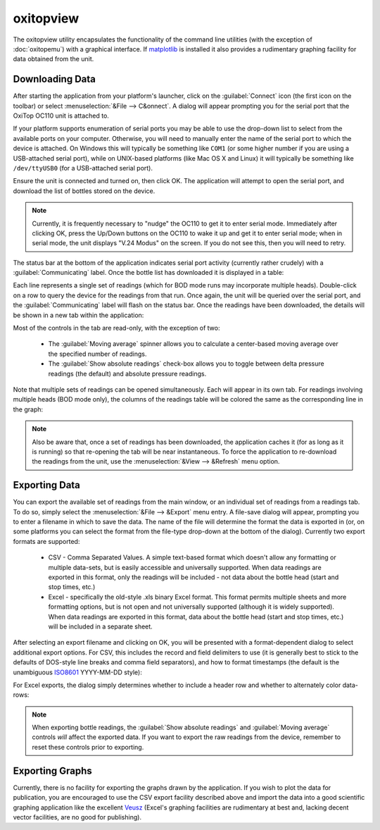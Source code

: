 .. _oxitopview:

==========
oxitopview
==========

The oxitopview utility encapsulates the functionality of the command line
utilities (with the exception of :doc:`oxitopemu`) with a graphical interface.
If `matplotlib`_ is installed it also provides a rudimentary graphing facility
for data obtained from the unit.


Downloading Data
================

After starting the application from your platform's launcher, click on the
:guilabel:`Connect` icon (the first icon on the toolbar) or select
:menuselection:`&File --> C&onnect`. A dialog will appear prompting you for
the serial port that the OxiTop OC110 unit is attached to.

.. image:: connect_dialog.*
   :alt: Screenshot of the Connect dialog for selecting a serial port
   :align: center

If your platform supports enumeration of serial ports you may be able to use
the drop-down list to select from the available ports on your computer.
Otherwise, you will need to manually enter the name of the serial port to which
the device is attached. On Windows this will typically be something like
``COM1`` (or some higher number if you are using a USB-attached serial port),
while on UNIX-based platforms (like Mac OS X and Linux) it will typically be
something like ``/dev/ttyUSB0`` (for a USB-attached serial port).

Ensure the unit is connected and turned on, then click OK. The application will
attempt to open the serial port, and download the list of bottles stored on the
device.

.. note::

   Currently, it is frequently necessary to "nudge" the OC110 to get it to
   enter serial mode.  Immediately after clicking OK, press the Up/Down buttons
   on the OC110 to wake it up and get it to enter serial mode; when in serial
   mode, the unit displays "V.24 Modus" on the screen. If you do not see this,
   then you will need to retry.

The status bar at the bottom of the application indicates serial port activity
(currently rather crudely) with a :guilabel:`Communicating` label. Once the
bottle list has downloaded it is displayed in a table:

.. image:: data_logger_window.*
   :alt: Screenshot of the downloaded bottle list
   :align: center
   :width: 100%

Each line represents a single set of readings (which for BOD mode runs may
incorporate multiple heads). Double-click on a row to query the device for the
readings from that run. Once again, the unit will be queried over the serial
port, and the :guilabel:`Communicating` label will flash on the status bar.
Once the readings have been downloaded, the details will be shown in a new tab
within the application:

.. image:: bottle_window_1.*
   :alt: Screenshot of a typical readings tab showing data and graph
   :align: center
   :width: 100%

Most of the controls in the tab are read-only, with the exception of two:

 * The :guilabel:`Moving average` spinner allows you to calculate a
   center-based moving average over the specified number of readings.

 * The :guilabel:`Show absolute readings` check-box allows you to toggle
   between delta pressure readings (the default) and absolute pressure
   readings.

.. image:: bottle_window_2.*
   :alt: Screenshot showing absolute readings with a moving average applied
   :align: center
   :width: 100%

Note that multiple sets of readings can be opened simultaneously. Each will
appear in its own tab. For readings involving multiple heads (BOD mode only),
the columns of the readings table will be colored the same as the corresponding
line in the graph:

.. image:: bottle_window_3.*
   :alt: Screenshot showing multiple tabs and multiple heads on a BOD mode run
   :align: center
   :width: 100%

.. note::

   Also be aware that, once a set of readings has been downloaded, the
   application caches it (for as long as it is running) so that re-opening the
   tab will be near instantaneous. To force the application to re-download the
   readings from the unit, use the :menuselection:`&View --> &Refresh` menu
   option.


Exporting Data
==============

You can export the available set of readings from the main window, or an
individual set of readings from a readings tab. To do so, simply select the
:menuselection:`&File --> &Export` menu entry. A file-save dialog will appear,
prompting you to enter a filename in which to save the data. The name of the
file will determine the format the data is exported in (or, on some platforms
you can select the format from the file-type drop-down at the bottom of the
dialog). Currently two export formats are supported:

 * CSV - Comma Separated Values. A simple text-based format which doesn't allow
   any formatting or multiple data-sets, but is easily accessible and
   universally supported. When data readings are exported in this format, only
   the readings will be included - not data about the bottle head (start and
   stop times, etc.)

 * Excel - specifically the old-style .xls binary Excel format. This format
   permits multiple sheets and more formatting options, but is not open and not
   universally supported (although it is widely supported). When data readings
   are exported in this format, data about the bottle head (start and stop
   times, etc.) will be included in a separate sheet.

After selecting an export filename and clicking on OK, you will be presented
with a format-dependent dialog to select additional export options. For CSV,
this includes the record and field delimiters to use (it is generally best to
stick to the defaults of DOS-style line breaks and comma field separators), and
how to format timestamps (the default is the unambiguous `ISO8601`_ YYYY-MM-DD
style):

.. image:: export_csv.*
   :alt: Screenshot of the options dialog for CSV export
   :align: center

For Excel exports, the dialog simply determines whether to include a header row
and whether to alternately color data-rows:

.. image:: export_excel.*
   :alt: Screenshot of the minimal options dialog for Excel export
   :align: center

.. note::

   When exporting bottle readings, the :guilabel:`Show absolute readings` and
   :guilabel:`Moving average` controls *will* affect the exported data. If you
   want to export the raw readings from the device, remember to reset these
   controls prior to exporting.


Exporting Graphs
================

Currently, there is no facility for exporting the graphs drawn by the
application.  If you wish to plot the data for publication, you are encouraged
to use the CSV export facility described above and import the data into a good
scientific graphing application like the excellent `Veusz`_ (Excel's graphing
facilities are rudimentary at best and, lacking decent vector facilities, are
no good for publishing).


.. _matplotlib: http://matplotlib.org/
.. _ISO8601: http://en.wikipedia.org/wiki/ISO_8601
.. _Veusz: http://home.gna.org/veusz/

